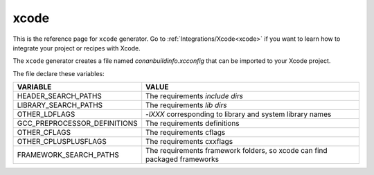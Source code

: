 .. _xcode_generator:

xcode
=====

.. container:: out_reference_box

    This is the reference page for ``xcode`` generator.
    Go to :ref:`Integrations/Xcode<xcode>` if you want to learn how to integrate your project or recipes with Xcode.

The ``xcode`` generator creates a file named *conanbuildinfo.xcconfig* that can be imported to your Xcode project.

The file declare these variables:

+--------------------------------+---------------------------------------------------------------------------+
| VARIABLE                       | VALUE                                                                     |
+================================+===========================================================================+
| HEADER_SEARCH_PATHS            | The requirements `include dirs`                                           |
+--------------------------------+---------------------------------------------------------------------------+
| LIBRARY_SEARCH_PATHS           | The requirements `lib dirs`                                               |
+--------------------------------+---------------------------------------------------------------------------+
| OTHER_LDFLAGS                  | `-lXXX` corresponding to library and system library names                 |
+--------------------------------+---------------------------------------------------------------------------+
| GCC_PREPROCESSOR_DEFINITIONS   | The requirements definitions                                              |
+--------------------------------+---------------------------------------------------------------------------+
| OTHER_CFLAGS                   | The requirements cflags                                                   |
+--------------------------------+---------------------------------------------------------------------------+
| OTHER_CPLUSPLUSFLAGS           | The requirements cxxflags                                                 |
+--------------------------------+---------------------------------------------------------------------------+
| FRAMEWORK_SEARCH_PATHS         | The requirements framework folders, so xcode can find packaged frameworks |
+--------------------------------+---------------------------------------------------------------------------+
